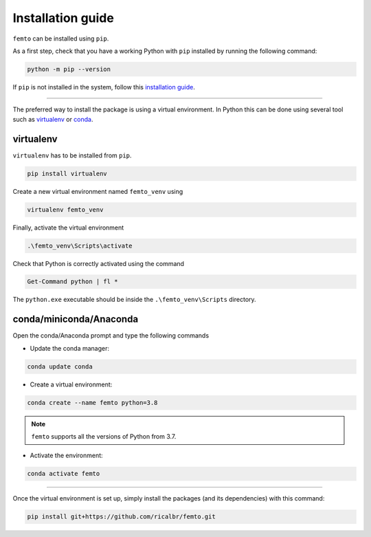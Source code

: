 Installation guide
==================

``femto`` can be installed using ``pip``.

As a first step, check that you have a working Python with ``pip`` installed by running the following command:

.. code-block:: powershell

    python -m pip --version
..

If ``pip`` is not installed in the system, follow this
`installation guide <https://pip.pypa.io/en/stable/installation/>`_.

****

The preferred way to install the package is using a virtual environment. In Python this can be done using several tool
such as virtualenv_ or conda_.


.. _virtualenv:

virtualenv
~~~~~~~~~~

``virtualenv`` has to be installed from ``pip``.


.. code-block:: powershell

    pip install virtualenv
..

Create a new virtual environment named ``femto_venv`` using

.. code-block:: powershell

    virtualenv femto_venv
..

Finally, activate the virtual environment

.. code-block:: powershell

    .\femto_venv\Scripts\activate
..

Check that Python is correctly activated using the command

.. code-block:: powershell

    Get-Command python | fl *
..

The ``python.exe`` executable should be inside the ``.\femto_venv\Scripts`` directory.


.. _conda:

conda/miniconda/Anaconda
~~~~~~~~~~~~~~~~~~~~~~~~

Open the conda/Anaconda prompt and type the following commands

- Update the conda manager:

.. code-block:: bash

    conda update conda
..

- Create a virtual environment:

.. code-block:: bash

    conda create --name femto python=3.8
..

.. note::

    ``femto`` supports all the versions of Python from 3.7.

- Activate the environment:

.. code-block:: bash

    conda activate femto
..

****

Once the virtual environment is set up, simply install the packages (and its dependencies) with this command:

.. code-block:: bash

    pip install git+https://github.com/ricalbr/femto.git
..
